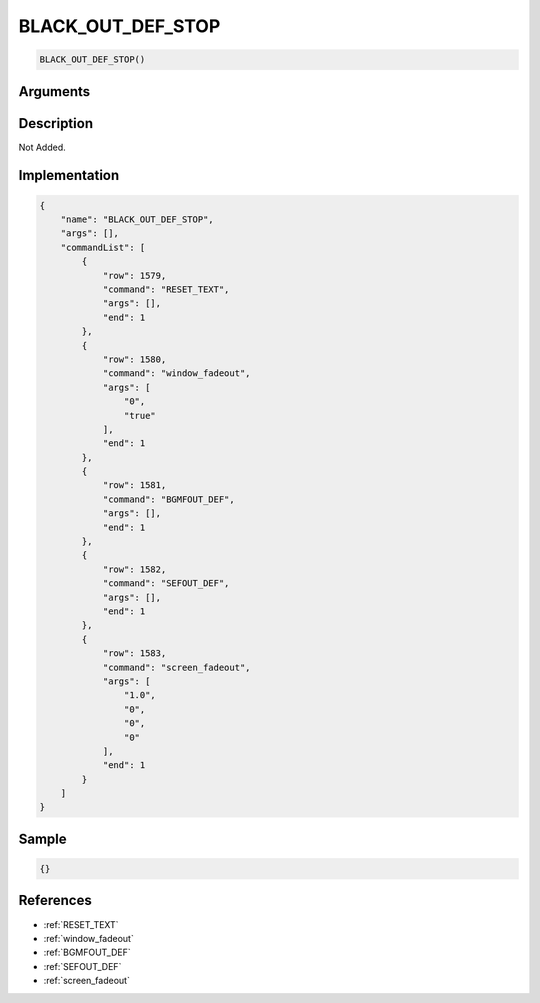 .. _BLACK_OUT_DEF_STOP:

BLACK_OUT_DEF_STOP
========================

.. code-block:: text

	BLACK_OUT_DEF_STOP()


Arguments
------------


Description
-------------

Not Added.

Implementation
-------------

.. code-block:: json

	{
	    "name": "BLACK_OUT_DEF_STOP",
	    "args": [],
	    "commandList": [
	        {
	            "row": 1579,
	            "command": "RESET_TEXT",
	            "args": [],
	            "end": 1
	        },
	        {
	            "row": 1580,
	            "command": "window_fadeout",
	            "args": [
	                "0",
	                "true"
	            ],
	            "end": 1
	        },
	        {
	            "row": 1581,
	            "command": "BGMFOUT_DEF",
	            "args": [],
	            "end": 1
	        },
	        {
	            "row": 1582,
	            "command": "SEFOUT_DEF",
	            "args": [],
	            "end": 1
	        },
	        {
	            "row": 1583,
	            "command": "screen_fadeout",
	            "args": [
	                "1.0",
	                "0",
	                "0",
	                "0"
	            ],
	            "end": 1
	        }
	    ]
	}

Sample
-------------

.. code-block:: json

	{}

References
-------------
* :ref:`RESET_TEXT`
* :ref:`window_fadeout`
* :ref:`BGMFOUT_DEF`
* :ref:`SEFOUT_DEF`
* :ref:`screen_fadeout`
